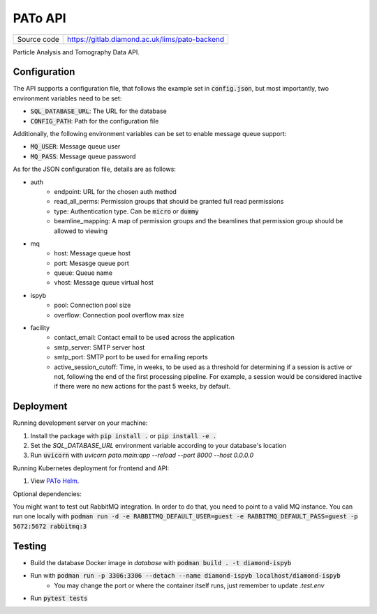 PATo API
===========================

|code_ci| |coverage| |license|

============== ==============================================================
Source code    https://gitlab.diamond.ac.uk/lims/pato-backend
============== ==============================================================

Particle Analysis and Tomography Data API.

==========
Configuration
==========

The API supports a configuration file, that follows the example set in :code:`config.json`, but most importantly, two environment variables need to be set:

- :code:`SQL_DATABASE_URL`: The URL for the database
- :code:`CONFIG_PATH`: Path for the configuration file

Additionally, the following environment variables can be set to enable message queue support:

- :code:`MQ_USER`: Message queue user
- :code:`MQ_PASS`: Message queue password

As for the JSON configuration file, details are as follows:

- auth
    - endpoint: URL for the chosen auth method
    - read_all_perms: Permission groups that should be granted full read permissions
    - type: Authentication type. Can be :code:`micro` or :code:`dummy`
    - beamline_mapping: A map of permission groups and the beamlines that permission group should be allowed to viewing
- mq
    - host: Message queue host
    - port: Mesasge queue port 
    - queue: Queue name
    - vhost: Message queue virtual host
- ispyb
    - pool: Connection pool size
    - overflow: Connection pool overflow max size
- facility
    - contact_email: Contact email to be used across the application
    - smtp_server: SMTP server host
    - smtp_port: SMTP port to be used for emailing reports
    - active_session_cutoff: Time, in weeks, to be used as a threshold for determining if a session is active or not, following the end of the first processing pipeline. For example, a session would be considered inactive if there were no new actions for the past 5 weeks, by default.

==========
Deployment
==========

Running development server on your machine:

1. Install the package with :code:`pip install .` or :code:`pip install -e .`
2. Set the `SQL_DATABASE_URL` environment variable according to your database's location
3. Run :code:`uvicorn` with `uvicorn pato.main:app --reload --port 8000 --host 0.0.0.0`

Running Kubernetes deployment for frontend and API:

1. View `PATo Helm <https://gitlab.diamond.ac.uk/lims/pato-helm>`_.

Optional dependencies:

You might want to test out RabbitMQ integration. In order to do that, you need to point to a valid MQ instance. You can run one locally with :code:`podman run -d -e RABBITMQ_DEFAULT_USER=guest -e RABBITMQ_DEFAULT_PASS=guest -p 5672:5672 rabbitmq:3`

============
Testing
============

- Build the database Docker image in `database` with :code:`podman build . -t diamond-ispyb`
- Run with :code:`podman run -p 3306:3306 --detach --name diamond-ispyb localhost/diamond-ispyb`
    - You may change the port or where the container itself runs, just remember to update `.test.env`
- Run :code:`pytest tests`

.. |code_ci| image:: https://gitlab.diamond.ac.uk/lims/pato-backend/badges/master/pipeline.svg
    :target: https://gitlab.diamond.ac.uk/lims/pato-backend/-/pipelines
    :alt: Code CI

.. |coverage| image:: https://gitlab.diamond.ac.uk/lims/pato-backend/badges/master/coverage.svg
    :target: https://gitlab.diamond.ac.uk/lims/pato-backend/-/pipelines
    :alt: Test Coverage

.. |license| image:: https://img.shields.io/badge/License-Apache%202.0-blue.svg
    :target: https://opensource.org/licenses/Apache-2.0
    :alt: Apache License

..
    Anything below this line is used when viewing README.rst and will be replaced
    when included in index.rst

